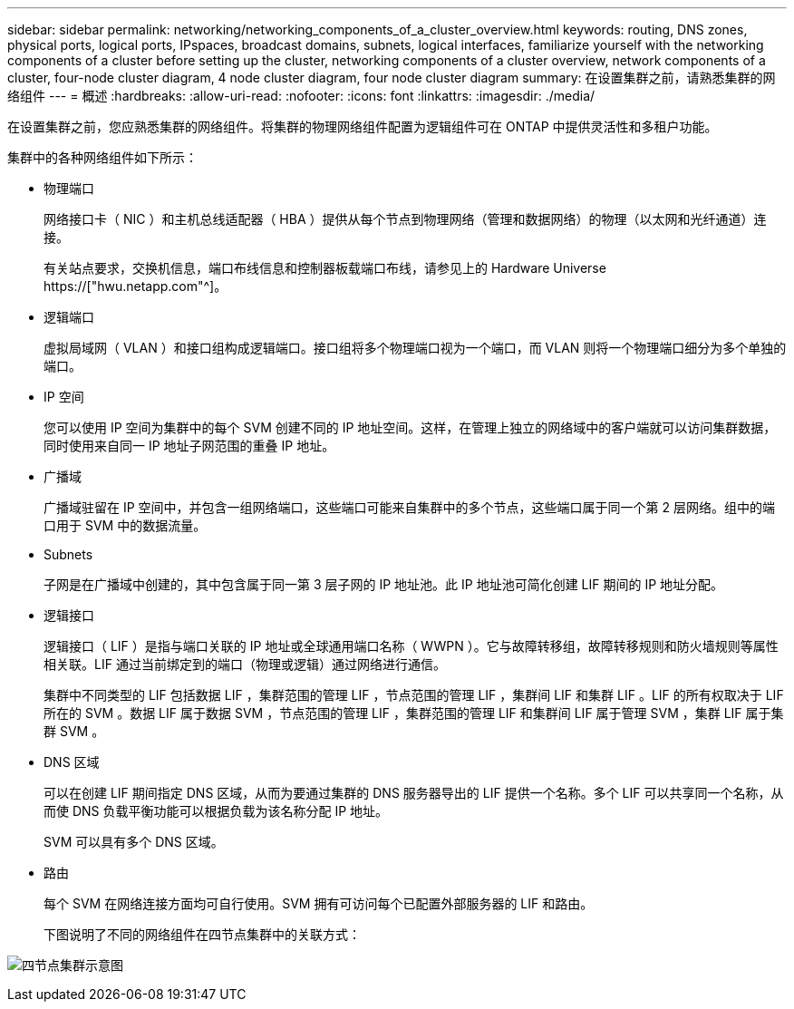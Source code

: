 ---
sidebar: sidebar 
permalink: networking/networking_components_of_a_cluster_overview.html 
keywords: routing, DNS zones, physical ports, logical ports, IPspaces, broadcast domains, subnets, logical interfaces, familiarize yourself with the networking components of a cluster before setting up the cluster, networking components of a cluster overview, network components of a cluster, four-node cluster diagram, 4 node cluster diagram, four node cluster diagram 
summary: 在设置集群之前，请熟悉集群的网络组件 
---
= 概述
:hardbreaks:
:allow-uri-read: 
:nofooter: 
:icons: font
:linkattrs: 
:imagesdir: ./media/


[role="lead"]
在设置集群之前，您应熟悉集群的网络组件。将集群的物理网络组件配置为逻辑组件可在 ONTAP 中提供灵活性和多租户功能。

集群中的各种网络组件如下所示：

* 物理端口
+
网络接口卡（ NIC ）和主机总线适配器（ HBA ）提供从每个节点到物理网络（管理和数据网络）的物理（以太网和光纤通道）连接。

+
有关站点要求，交换机信息，端口布线信息和控制器板载端口布线，请参见上的 Hardware Universe https://["hwu.netapp.com"^]。

* 逻辑端口
+
虚拟局域网（ VLAN ）和接口组构成逻辑端口。接口组将多个物理端口视为一个端口，而 VLAN 则将一个物理端口细分为多个单独的端口。

* IP 空间
+
您可以使用 IP 空间为集群中的每个 SVM 创建不同的 IP 地址空间。这样，在管理上独立的网络域中的客户端就可以访问集群数据，同时使用来自同一 IP 地址子网范围的重叠 IP 地址。

* 广播域
+
广播域驻留在 IP 空间中，并包含一组网络端口，这些端口可能来自集群中的多个节点，这些端口属于同一个第 2 层网络。组中的端口用于 SVM 中的数据流量。

* Subnets
+
子网是在广播域中创建的，其中包含属于同一第 3 层子网的 IP 地址池。此 IP 地址池可简化创建 LIF 期间的 IP 地址分配。

* 逻辑接口
+
逻辑接口（ LIF ）是指与端口关联的 IP 地址或全球通用端口名称（ WWPN ）。它与故障转移组，故障转移规则和防火墙规则等属性相关联。LIF 通过当前绑定到的端口（物理或逻辑）通过网络进行通信。

+
集群中不同类型的 LIF 包括数据 LIF ，集群范围的管理 LIF ，节点范围的管理 LIF ，集群间 LIF 和集群 LIF 。LIF 的所有权取决于 LIF 所在的 SVM 。数据 LIF 属于数据 SVM ，节点范围的管理 LIF ，集群范围的管理 LIF 和集群间 LIF 属于管理 SVM ，集群 LIF 属于集群 SVM 。

* DNS 区域
+
可以在创建 LIF 期间指定 DNS 区域，从而为要通过集群的 DNS 服务器导出的 LIF 提供一个名称。多个 LIF 可以共享同一个名称，从而使 DNS 负载平衡功能可以根据负载为该名称分配 IP 地址。

+
SVM 可以具有多个 DNS 区域。

* 路由
+
每个 SVM 在网络连接方面均可自行使用。SVM 拥有可访问每个已配置外部服务器的 LIF 和路由。

+
下图说明了不同的网络组件在四节点集群中的关联方式：



image:ontap_nm_image2.jpeg["四节点集群示意图"]
